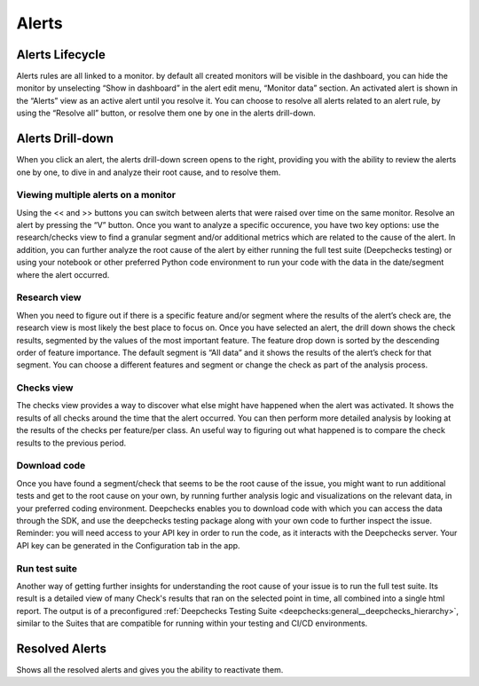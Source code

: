 ===========
Alerts
===========


Alerts Lifecycle 
==================

Alerts rules are all linked to a monitor. by default all created monitors will be visible in the dashboard, 
you can hide the monitor by unselecting “Show in dashboard” in the alert edit menu, “Monitor data” section. 
An activated alert is shown in the “Alerts” view as an active alert until you resolve it. You can choose to resolve 
all alerts related to an alert rule, by using the “Resolve all” button, or resolve them one by one in the alerts drill-down.

Alerts Drill-down
===================

When you click an alert, the alerts drill-down screen opens to the right, providing you with the ability to review the alerts one by one, 
to dive in and analyze their root cause, and to resolve them.


Viewing multiple alerts on a monitor
--------------------------------------

Using the << and >> buttons you can switch between alerts that were raised over time on the same monitor. Resolve an alert by pressing the “V” button. 
Once you want to analyze a specific occurence, you have two key options: use the research/checks view to find a granular segment 
and/or additional metrics which are related to the cause of the alert. 
In addition, you can further analyze the root cause of the alert by either running the full test suite (Deepchecks testing) or 
using your notebook or other preferred Python code environment to run your code with the data in the date/segment where the alert occurred.

.. image:: /_static/images/user-guide/user_interface/5.2.1_multi_alerts_view.png
    :width: 600


Research view
-------------------

When you need to figure out if there is a specific feature and/or segment where the results of the alert’s check are, 
the research view is most likely the best place to focus on. Once you have selected an alert, the drill down shows the check results, 
segmented by the values of the most important feature. The feature drop down is sorted by the descending order of feature importance.
The default segment is “All data” and it shows the results of the alert’s check for that segment.
You can choose a different features and segment or change the check as part of the analysis process.


.. image:: /_static/images/user-guide/user_interface/5.2.2_Research_view.png
    :width: 600


Checks view
--------------

The checks view provides a way to discover what else might have happened when the alert was activated. It shows the results of all checks around the time that the alert occurred. 
You can then perform more detailed analysis by looking at the results of the checks per feature/per class.
An useful way to figuring out what happened is to compare the check results to the previous period.

.. image:: /_static/images/user-guide/user_interface/5.2.3_Checks_view.png
    :width: 600


Download code
----------------

Once you have found a segment/check that seems to be the root cause of the issue, you might want to run additional tests and get to the root cause 
on your own, by running further analysis logic and visualizations on the relevant data, in your preferred coding environment.
Deepchecks enables you to download code with which you can access the data through the SDK, and use the deepchecks testing 
package along with your own code to further inspect the issue.
Reminder: you will need access to your API key in order to run the code, as it interacts with the Deepchecks server. 
Your API key can be generated in the Configuration tab in the app.


Run test suite
----------------

Another way of getting further insights for understanding the root cause of your issue is to run the full test suite. 
Its result is a detailed view of many Check's results that ran on the selected point in time, all combined into a single html report.
The output is of a preconfigured :ref:`Deepchecks Testing Suite <deepchecks:general__deepchecks_hierarchy>`, 
similar to the Suites that are compatible for running within your testing and CI/CD environments.


Resolved Alerts
=================

Shows all the resolved alerts and gives you the ability to reactivate them. 
